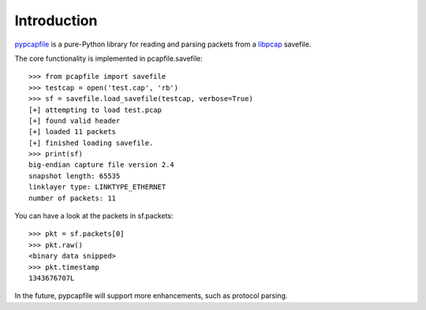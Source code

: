 ============
Introduction
============

`pypcapfile <http://kisom.github.com/pypcapfile>`_ is a pure-Python library
for reading and parsing packets from a 
`libpcap <http://www.tcpdump.org/>`_
savefile.

The core functionality is implemented in pcapfile.savefile: ::

    >>> from pcapfile import savefile
    >>> testcap = open('test.cap', 'rb')
    >>> sf = savefile.load_savefile(testcap, verbose=True)
    [+] attempting to load test.pcap
    [+] found valid header
    [+] loaded 11 packets
    [+] finished loading savefile.
    >>> print(sf)
    big-endian capture file version 2.4
    snapshot length: 65535
    linklayer type: LINKTYPE_ETHERNET
    number of packets: 11

You can have a look at the packets in sf.packets: ::

    >>> pkt = sf.packets[0]
    >>> pkt.raw()
    <binary data snipped>
    >>> pkt.timestamp
    1343676707L

In the future, pypcapfile will support more enhancements, such as protocol
parsing.
